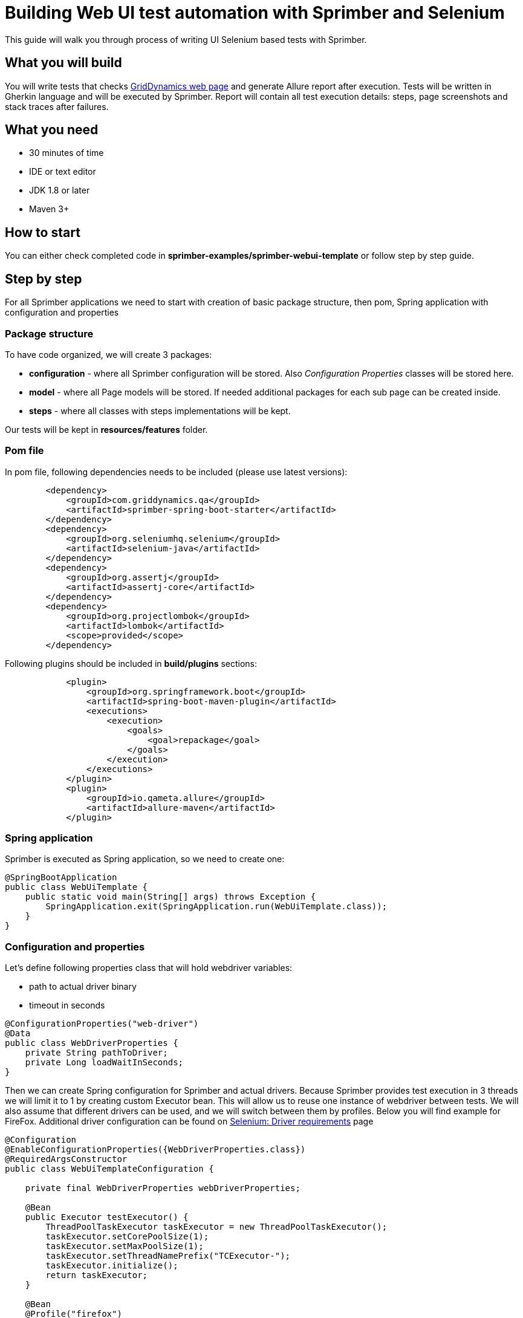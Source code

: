 = Building Web UI test automation with Sprimber and Selenium

This guide will walk you through process of writing UI Selenium based tests with Sprimber.

== What you will build

You will write tests that checks http://www.griddynamics.com[GridDynamics web page] and generate Allure report after execution.
Tests will be written in Gherkin language and will be executed by Sprimber.
Report will contain all test execution details: steps, page screenshots and stack traces after failures.

== What you need

* 30 minutes of time
* IDE or text editor
* JDK 1.8 or later
* Maven 3+

== How to start

You can either check completed code in *sprimber-examples/sprimber-webui-template* or follow step by step guide.

== Step by step

For all Sprimber applications we need to start with creation of basic package structure, then pom, Spring application with configuration and properties

=== Package structure

To have code organized, we will create 3 packages:

* *configuration* - where all Sprimber configuration will be stored.
Also _Configuration Properties_ classes will be stored here.
* *model* - where all Page models will be stored.
If needed additional packages for each sub page can be created inside.
* *steps* - where all classes with steps implementations will be kept.

Our tests will be kept in *resources/features* folder.

=== Pom file

In pom file, following dependencies needs to be included (please use latest versions):

[source,xml]
----
        <dependency>
            <groupId>com.griddynamics.qa</groupId>
            <artifactId>sprimber-spring-boot-starter</artifactId>
        </dependency>
        <dependency>
            <groupId>org.seleniumhq.selenium</groupId>
            <artifactId>selenium-java</artifactId>
        </dependency>
        <dependency>
            <groupId>org.assertj</groupId>
            <artifactId>assertj-core</artifactId>
        </dependency>
        <dependency>
            <groupId>org.projectlombok</groupId>
            <artifactId>lombok</artifactId>
            <scope>provided</scope>
        </dependency>
----

Following plugins should be included in *build/plugins* sections:

[source,xml]
----
            <plugin>
                <groupId>org.springframework.boot</groupId>
                <artifactId>spring-boot-maven-plugin</artifactId>
                <executions>
                    <execution>
                        <goals>
                            <goal>repackage</goal>
                        </goals>
                    </execution>
                </executions>
            </plugin>
            <plugin>
                <groupId>io.qameta.allure</groupId>
                <artifactId>allure-maven</artifactId>
            </plugin>
----

=== Spring application

Sprimber is executed as Spring application, so we need to create one:

[source,java]
----
@SpringBootApplication
public class WebUiTemplate {
    public static void main(String[] args) throws Exception {
        SpringApplication.exit(SpringApplication.run(WebUiTemplate.class));
    }
}
----

=== Configuration and properties

Let's define following properties class that will hold webdriver variables:

* path to actual driver binary
* timeout in seconds

[source,java]
----
@ConfigurationProperties("web-driver")
@Data
public class WebDriverProperties {
    private String pathToDriver;
    private Long loadWaitInSeconds;
}
----

Then we can create Spring configuration for Sprimber and actual drivers.
Because Sprimber provides test execution in 3 threads we will limit it to 1 by creating custom Executor bean.
This will allow us to reuse one instance of webdriver between tests.
We will also assume that different drivers can be used, and we will switch between them by profiles.
Below you will find example for FireFox.
Additional driver configuration can be found on https://www.selenium.dev/documentation/en/webdriver/driver_requirements/[Selenium: Driver requirements] page

[source,java]
----
@Configuration
@EnableConfigurationProperties({WebDriverProperties.class})
@RequiredArgsConstructor
public class WebUiTemplateConfiguration {

    private final WebDriverProperties webDriverProperties;

    @Bean
    public Executor testExecutor() {
        ThreadPoolTaskExecutor taskExecutor = new ThreadPoolTaskExecutor();
        taskExecutor.setCorePoolSize(1);
        taskExecutor.setMaxPoolSize(1);
        taskExecutor.setThreadNamePrefix("TCExecutor-");
        taskExecutor.initialize();
        return taskExecutor;
    }

    @Bean
    @Profile("firefox")
    public WebDriver firefoxDriver() {
        System.setProperty("webdriver.gecko.driver", webDriverProperties.getPathToDriver());
        WebDriver driver = new FirefoxDriver(new FirefoxOptions());
        driver.manage().timeouts().implicitlyWait(webDriverProperties.getLoadWaitInSeconds(), TimeUnit.SECONDS);
        return driver;
    }
}
----

=== Application.yml file

Now it's time to create application.yml file that will store all our configuration options.
By default Sprimber requires only path to feature files but it's a good practice to define logging levels and tag filters.

[source,text]
----
logging:
    level:
        com.griddynamics.qa.sprimber.lifecycle.TestCaseIlluminator: DEBUG
        com.griddynamics.qa.sprimber.engine.executor: DEBUG
        com.griddynamics.qa.sprimber.test.steps: DEBUG
sprimber:
    configuration:
        featurePath: feature/**/*.feature
        summary:
            printer:
                enable: true
        tagFilters:
            - "@smoke or @navigation or @getInTouch"
----

We will also add section for properties we have created for webDriver:

[source,text]
----
web-driver:
    pathToDriver: <UPDATE ME PLEASE WITH REAL PATH TO BINARY>
    loadWaitInSeconds: 10
----

Please note that because we are using profiles to switch between different drivers, it's easy to create *application-firefox.yml* file and overwrite needed properties (like path to driver).

=== Feature files

Now let's create out first test.
We will write simple one that will navigate to sub page and validate if it was successful (by page title name)

[source,text]
----
Feature: WebUI Template suite - Navigation

    @smoke @navigation
    Scenario: Open 'Get in Touch' page and wait for it to load
        Given open main GridDynamics page
        When navigate to 'Get in Touch'
        Then 'Get in Touch' page is opened
----

=== Model implementation

We may create Basic Page model so all actual pages can extend it.
It will contain logic for interaction with webElements (clicking) and method that will check if correct page title is loaded.

[source,java]
----
@RequiredArgsConstructor public abstract class PageModel {
    private final WebDriver webDriver; private final WebDriverProperties webDriverProperties;

    protected boolean isPageLoaded(String expectedPageTitle) {
        return new WebDriverWait(webDriver, webDriverProperties.getLoadWaitInSeconds()).until(ExpectedConditions.titleIs(expectedPageTitle));
    }

    protected void clickBy(By by) {
        WebElement webElement = new WebDriverWait(webDriver, webDriverProperties.getLoadWaitInSeconds())
                .until(ExpectedConditions.elementToBeClickable(by));
        webElement.click();
    }
}
----

Because in our example http://www.griddynamics.com[GridDynamics web page] have navigation panel visible on all sub pages, we may include navigation logic in basic page model:

[source,java]
----
    private static final String XPATH_BUTTON_GET_IN_TOUCH = "//span[text()='Get in touch']";
    public void navigateToGetInTouch() {
        this.clickBy(By.xpath(XPATH_BUTTON_GET_IN_TOUCH));
    }
----

We will also need our Main page model.
It will have only one unique method - navigateTo that will load main GridDynamics page

[source,java]
----
@Component
public class MainPageModel extends PageModel {

    private final WebDriver webDriver;
    private static final String MAIN_PAGE_URL = "https://www.griddynamics.com/";

    public MainPageModel(WebDriver webDriver, WebDriverProperties webDriverProperties) {
        super(webDriver, webDriverProperties);
        this.webDriver = webDriver;
    }

    public void navigateTo() {
        webDriver.navigate().to(MAIN_PAGE_URL);
    }
}
----

Now let's create Get in Touch sub page model.
It will extend Page Model and provide method that will check if page is successfully loaded:

[source,java]
----
@Component public class GetInTouchModel extends PageModel {
    private final static String EXPECTED_WINDOW_TITLE = "Contact Us | Grid Dynamics";

    public GetInTouchModel(WebDriver webDriver, WebDriverProperties webDriverProperties) {
        super(webDriver, webDriverProperties);
    }

    public boolean isPageLoaded() {
        return super.isPageLoaded(EXPECTED_WINDOW_TITLE);
    }
}
----

=== Step implementation

Steps for each page and sub page will be kept in separate classes.
We will start from Main page steps.
Please note that for Sprimber to discover steps implementation, _@Action_ annotation needs to be present.

[source,java]
----
@Actions
@RequiredArgsConstructor
public class MainPageSteps {
    private final MainPageModel mainPageModel;

    @Given("open main GridDynamics page")
    public void loadMainPage() {
        mainPageModel.navigateTo();
    }

    @When("navigate to 'Get in Touch'")
    public void navigateToGetInTouch() {
        mainPageModel.navigateToGetInTouch();
    }
}
----

Similarly we will create steps for Get in Touch page.

[source,java]
----
@Actions
@RequiredArgsConstructor
public class GetInTouchSteps {
    private final GetInTouchModel getInTouchModel;

    @Then("'Get in Touch' page is opened")
    public void getInTouchIsOpened() {
        assertThat(getInTouchModel.isPageLoaded()).isTrue();
    }
}
----

=== Test execution

In order to execute tests, we need to start Sprimber spring application.
Preferred way is to do it from command line:

....
mvn clean spring-boot:run -Dsprimber.configuration.tagFilters="@failed" -Dspring.profiles.active=firefox
....

=== Allure report generation

Once tests are completed we can generate allure report:

....
mvn allure:serve
....

Report should be opened in new window in default browser.

=== Hooks implementation

If we would like to configure some recurring action that will be executed after each step, test or suite, we may use hook annotations provided by Sprimber.
Let say we want to do screenshot of page after each step and attach it to allure report.
It can be done easily with following code:

[source,java]
----
@Actions
@RequiredArgsConstructor
public class Hooks {

    private final AllureLifecycle allureLifecycle;
    private final WebDriver webDriver;

    @AfterStep
    public void attachScreenShot() {
        allureLifecycle.addAttachment("Screenshot after test step", "image/png", "png",
                ((TakesScreenshot) webDriver).getScreenshotAs(OutputType.BYTES));
    }
}
----

If tests will be rerun now, in each step in report, additional attachment will be present.

=== Adding failing test and additional hook

Sprimber emits different evens on suite, test and step start, execution and end.
It also emits events in case there are failures.
We may use them to create custom hooks that will be executed if specific conditions are met.
In our example we may want to attach page source to failing step (that later can be used for debugging.) First we may create broken test by removing *When* step from our example feature file:

[source,text]
----
Feature: WebUI Template suite - 'Get in Touch' page

  @getInTouch @failed
  Scenario: Fail if link is not clicked
    Given open main GridDynamics page
    Then 'Get in Touch' page is opened
----

To catch event that is emitted after step failure we can add following method into our *Hooks* (or any other) class:

[source,java]
----
    @EventListener
    public void after(SprimberEventPublisher.TargetNodeErrorEvent errorEvent) {
        allureLifecycle.addAttachment("Page source after failure", "text/plain", "html",
                webDriver.getPageSource().getBytes());
    }
----

Now if our test will be run, failed step will have additional attachment with page source coe.

Different events can checked in *SprimberEventPublisher* class in *sprimber-engine* module.
More information about spring events can be found in https://docs.spring.io/spring/docs/current/spring-framework-reference/core.html#context-functionality-events[Spring documentation]

== Summary

Congratulations!
First UI Selenium tests is now completed in Sprimber.
It will produce detailed report with screenshots and additional debug information for failed tests.
In our source code we changed Scenario to Scenario outline in feature file to support additional sub page object to show how easily additional models can be added.
